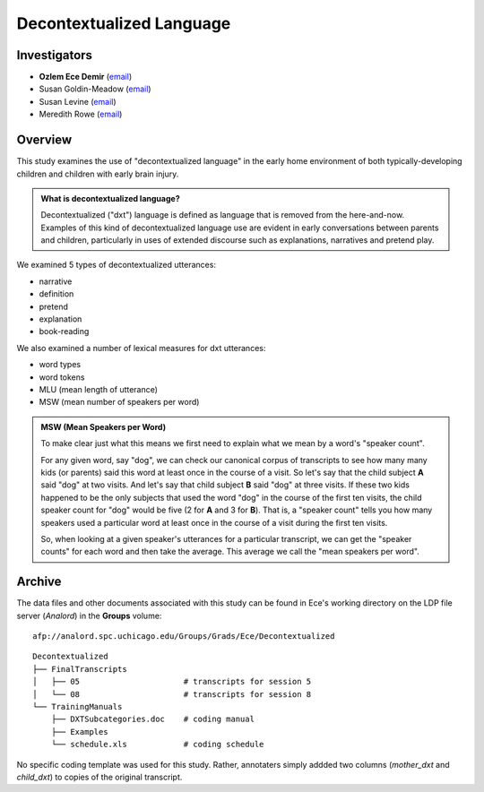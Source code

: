 .. index:: 
   single: decontextualized language; study of
   single: research; decontexualized language

.. _dxt-study:

*************************
Decontextualized Language
*************************


Investigators
=============

* **Ozlem Ece Demir** (`email <mailto:ece@uchicago.edu>`__)
* Susan Goldin-Meadow (`email <mailto:sgm@uchicago.edu>`__)
* Susan Levine (`email <mailto:s-levine@uchicago.edu>`__)
* Meredith Rowe (`email <mailto:mrowe@umd.edu>`__)


Overview
========

This study examines the use of "decontextualized language" in the early home
environment of both typically-developing children and children with early brain
injury. 

.. admonition:: What is decontextualized language?

    Decontextualized ("dxt") language is defined as language that is 
    removed from the here-and-now. Examples of this kind of decontextualized 
    language use are evident in early conversations between parents and 
    children, particularly in uses of extended discourse such as explanations, 
    narratives and pretend play.

We examined 5 types of decontextualized utterances: 

* narrative
* definition
* pretend 
* explanation 
* book-reading
  
We also examined a number of lexical measures for dxt utterances:

* word types
* word tokens
* MLU (mean length of utterance)
* MSW (mean number of speakers per word)

.. admonition:: MSW (Mean Speakers per Word)

    To make clear just what this means we first need to explain what we mean 
    by a word's "speaker count".

    For any given word, say "dog", we can check our canonical corpus of 
    transcripts to see how many many kids (or parents) said this word at 
    least once in the course of a visit. So let's say that the child 
    subject **A** said "dog" at two visits. And let's say that child 
    subject **B** said "dog" at three visits. If these two kids happened to 
    be the only subjects that used the word "dog" in the course of the first 
    ten visits, the child speaker count for "dog" would be five (2 for **A** 
    and 3 for **B**).  That is, a "speaker count" tells you how many speakers 
    used a particular word at least once in the course of a visit during the 
    first ten visits.

    So, when looking at a given speaker's utterances for a particular 
    transcript, we can get the "speaker counts" for each word and then 
    take the average. This average we call the "mean speakers per word".


Archive
=======

The data files and other documents associated with this study can be found in Ece's working directory on the LDP file server (*Analord*) in the **Groups** volume::

    afp://analord.spc.uchicago.edu/Groups/Grads/Ece/Decontextualized

::

    Decontextualized
    ├── FinalTranscripts
    │   ├── 05                      # transcripts for session 5
    │   └── 08                      # transcripts for session 8
    └── TrainingManuals
        ├── DXTSubcategories.doc    # coding manual
        ├── Examples
        └── schedule.xls            # coding schedule


No specific coding template was used for this study.  Rather, annotaters simply 
addded two columns (*mother_dxt* and *child_dxt*) to copies of the original 
transcript.


